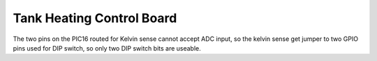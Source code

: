 Tank Heating Control Board
==========================

The two pins on the PIC16 routed for Kelvin sense cannot accept ADC input, so the kelvin sense get jumper to two GPIO pins used for DIP switch, so only two DIP switch bits are useable.
